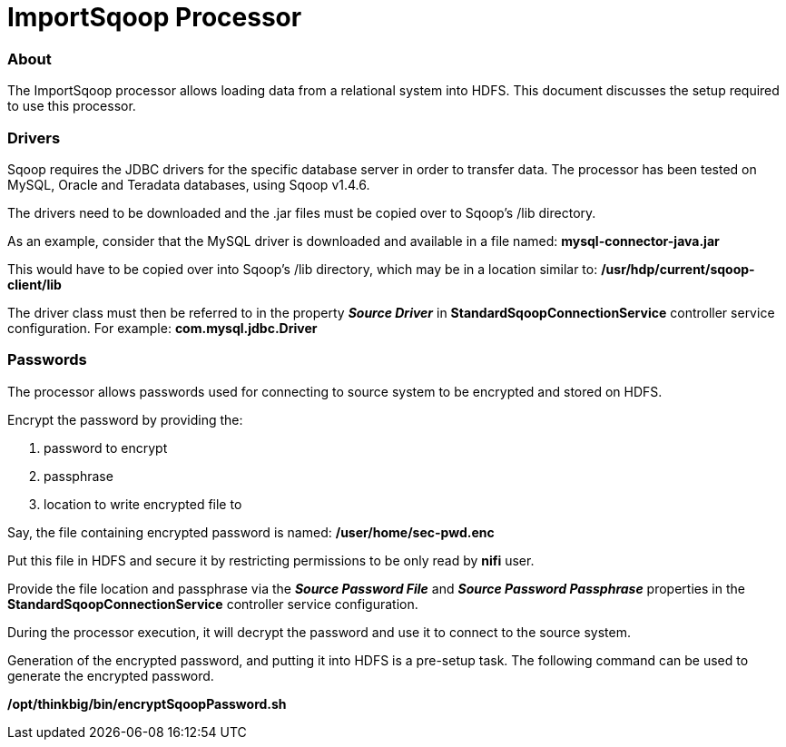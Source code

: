 = ImportSqoop Processor

=== About
The ImportSqoop processor allows loading data from a relational system into HDFS.
This document discusses the setup required to use this processor.

=== Drivers
Sqoop requires the JDBC drivers for the specific database server in order to transfer data.
The processor has been tested on MySQL, Oracle and Teradata databases, using Sqoop v1.4.6.

The drivers need to be downloaded and the .jar files must be copied over to Sqoop's /lib directory.

As an example, consider that the MySQL driver is downloaded and available in a file named: *mysql-connector-java.jar*

This would have to be copied over into Sqoop's /lib directory, which may be in a location similar to: */usr/hdp/current/sqoop-client/lib*

The driver class must then be referred to in the property *_Source Driver_* in *StandardSqoopConnectionService* controller service configuration. For example: *com.mysql.jdbc.Driver*


=== Passwords
The processor allows passwords used for connecting to source system to be encrypted and stored on HDFS.

Encrypt the password by providing the:

    . password to encrypt
    . passphrase
    . location to write encrypted file to

Say, the file containing encrypted password is named: */user/home/sec-pwd.enc*

Put this file in HDFS and secure it by restricting permissions to be only read by *nifi* user.

Provide the file location and passphrase via the *_Source Password File_* and *_Source Password Passphrase_* properties in the *StandardSqoopConnectionService* controller service configuration.

During the processor execution, it will decrypt the password and use it to connect to the source system.

Generation of the encrypted password, and putting it into HDFS is a pre-setup task. The following command can be used to generate the encrypted password.

*/opt/thinkbig/bin/encryptSqoopPassword.sh*